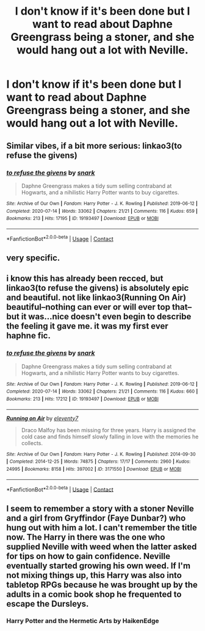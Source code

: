 #+TITLE: I don't know if it's been done but I want to read about Daphne Greengrass being a stoner, and she would hang out a lot with Neville.

* I don't know if it's been done but I want to read about Daphne Greengrass being a stoner, and she would hang out a lot with Neville.
:PROPERTIES:
:Author: n64steph
:Score: 13
:DateUnix: 1610325646.0
:DateShort: 2021-Jan-11
:FlairText: Request
:END:

** Similar vibes, if a bit more serious: linkao3(to refuse the givens)
:PROPERTIES:
:Score: 7
:DateUnix: 1610339102.0
:DateShort: 2021-Jan-11
:END:

*** [[https://archiveofourown.org/works/19193497][*/to refuse the givens/*]] by [[https://www.archiveofourown.org/users/snark/pseuds/snark][/snark/]]

#+begin_quote
  Daphne Greengrass makes a tidy sum selling contraband at Hogwarts, and a nihilistic Harry Potter wants to buy cigarettes.
#+end_quote

^{/Site/:} ^{Archive} ^{of} ^{Our} ^{Own} ^{*|*} ^{/Fandom/:} ^{Harry} ^{Potter} ^{-} ^{J.} ^{K.} ^{Rowling} ^{*|*} ^{/Published/:} ^{2019-06-12} ^{*|*} ^{/Completed/:} ^{2020-07-14} ^{*|*} ^{/Words/:} ^{33062} ^{*|*} ^{/Chapters/:} ^{21/21} ^{*|*} ^{/Comments/:} ^{116} ^{*|*} ^{/Kudos/:} ^{659} ^{*|*} ^{/Bookmarks/:} ^{213} ^{*|*} ^{/Hits/:} ^{17195} ^{*|*} ^{/ID/:} ^{19193497} ^{*|*} ^{/Download/:} ^{[[https://archiveofourown.org/downloads/19193497/to%20refuse%20the%20givens.epub?updated_at=1594733875][EPUB]]} ^{or} ^{[[https://archiveofourown.org/downloads/19193497/to%20refuse%20the%20givens.mobi?updated_at=1594733875][MOBI]]}

--------------

*FanfictionBot*^{2.0.0-beta} | [[https://github.com/FanfictionBot/reddit-ffn-bot/wiki/Usage][Usage]] | [[https://www.reddit.com/message/compose?to=tusing][Contact]]
:PROPERTIES:
:Author: FanfictionBot
:Score: 7
:DateUnix: 1610339125.0
:DateShort: 2021-Jan-11
:END:


** very specific.
:PROPERTIES:
:Author: spn-rome
:Score: 3
:DateUnix: 1610331633.0
:DateShort: 2021-Jan-11
:END:


** i know this has already been recced, but linkao3(to refuse the givens) is absolutely epic and beautiful. not like linkao3(Running On Air) beautiful--nothing can ever or will ever top that--but it was...nice doesn't even begin to describe the feeling it gave me. it was my first ever haphne fic.
:PROPERTIES:
:Author: cest_la_via
:Score: 3
:DateUnix: 1610352851.0
:DateShort: 2021-Jan-11
:END:

*** [[https://archiveofourown.org/works/19193497][*/to refuse the givens/*]] by [[https://www.archiveofourown.org/users/snark/pseuds/snark][/snark/]]

#+begin_quote
  Daphne Greengrass makes a tidy sum selling contraband at Hogwarts, and a nihilistic Harry Potter wants to buy cigarettes.
#+end_quote

^{/Site/:} ^{Archive} ^{of} ^{Our} ^{Own} ^{*|*} ^{/Fandom/:} ^{Harry} ^{Potter} ^{-} ^{J.} ^{K.} ^{Rowling} ^{*|*} ^{/Published/:} ^{2019-06-12} ^{*|*} ^{/Completed/:} ^{2020-07-14} ^{*|*} ^{/Words/:} ^{33062} ^{*|*} ^{/Chapters/:} ^{21/21} ^{*|*} ^{/Comments/:} ^{116} ^{*|*} ^{/Kudos/:} ^{660} ^{*|*} ^{/Bookmarks/:} ^{213} ^{*|*} ^{/Hits/:} ^{17212} ^{*|*} ^{/ID/:} ^{19193497} ^{*|*} ^{/Download/:} ^{[[https://archiveofourown.org/downloads/19193497/to%20refuse%20the%20givens.epub?updated_at=1594733875][EPUB]]} ^{or} ^{[[https://archiveofourown.org/downloads/19193497/to%20refuse%20the%20givens.mobi?updated_at=1594733875][MOBI]]}

--------------

[[https://archiveofourown.org/works/3171550][*/Running on Air/*]] by [[https://www.archiveofourown.org/users/eleventy7/pseuds/eleventy7][/eleventy7/]]

#+begin_quote
  Draco Malfoy has been missing for three years. Harry is assigned the cold case and finds himself slowly falling in love with the memories he collects.
#+end_quote

^{/Site/:} ^{Archive} ^{of} ^{Our} ^{Own} ^{*|*} ^{/Fandom/:} ^{Harry} ^{Potter} ^{-} ^{J.} ^{K.} ^{Rowling} ^{*|*} ^{/Published/:} ^{2014-09-30} ^{*|*} ^{/Completed/:} ^{2014-12-25} ^{*|*} ^{/Words/:} ^{74875} ^{*|*} ^{/Chapters/:} ^{17/17} ^{*|*} ^{/Comments/:} ^{2960} ^{*|*} ^{/Kudos/:} ^{24995} ^{*|*} ^{/Bookmarks/:} ^{8158} ^{*|*} ^{/Hits/:} ^{397002} ^{*|*} ^{/ID/:} ^{3171550} ^{*|*} ^{/Download/:} ^{[[https://archiveofourown.org/downloads/3171550/Running%20on%20Air.epub?updated_at=1610139767][EPUB]]} ^{or} ^{[[https://archiveofourown.org/downloads/3171550/Running%20on%20Air.mobi?updated_at=1610139767][MOBI]]}

--------------

*FanfictionBot*^{2.0.0-beta} | [[https://github.com/FanfictionBot/reddit-ffn-bot/wiki/Usage][Usage]] | [[https://www.reddit.com/message/compose?to=tusing][Contact]]
:PROPERTIES:
:Author: FanfictionBot
:Score: 1
:DateUnix: 1610352878.0
:DateShort: 2021-Jan-11
:END:


** I seem to remember a story with a stoner Neville and a girl from Gryffindor (Faye Dunbar?) who hung out with him a lot. I can't remember the title now. The Harry in there was the one who supplied Neville with weed when the latter asked for tips on how to gain confidence. Neville eventually started growing his own weed. If I'm not mixing things up, this Harry was also into tabletop RPGs because he was brought up by the adults in a comic book shop he frequented to escape the Dursleys.
:PROPERTIES:
:Author: Termsndconditions
:Score: 2
:DateUnix: 1610370140.0
:DateShort: 2021-Jan-11
:END:

*** Harry Potter and the Hermetic Arts by HaikenEdge
:PROPERTIES:
:Author: nayumyst
:Score: 1
:DateUnix: 1610508949.0
:DateShort: 2021-Jan-13
:END:
